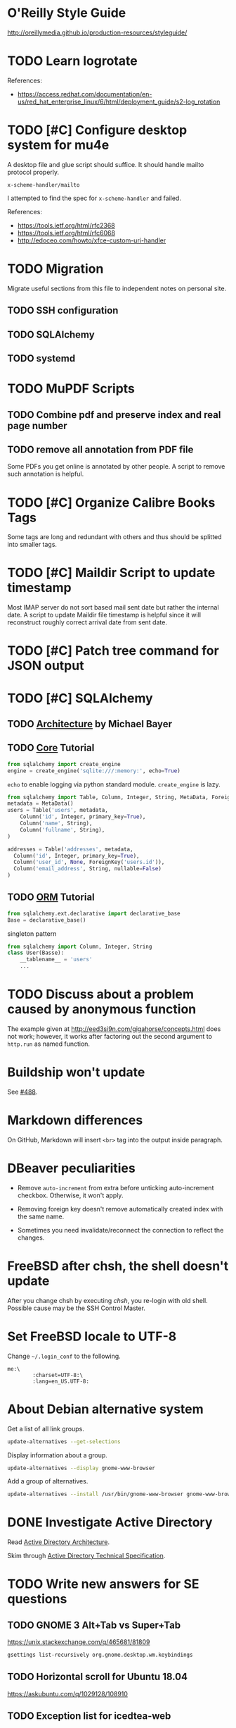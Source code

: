 #+OPTIONS: ^:{}

* O'Reilly Style Guide

http://oreillymedia.github.io/production-resources/styleguide/


* TODO Learn logrotate

  References:
   - https://access.redhat.com/documentation/en-us/red_hat_enterprise_linux/6/html/deployment_guide/s2-log_rotation


* TODO [#C] Configure desktop system for mu4e

  A desktop file and glue script should suffice.  It should handle
  mailto protocol properly.

  ~x-scheme-handler/mailto~

  I attempted to find the spec for ~x-scheme-handler~ and failed.

  References:
   - https://tools.ietf.org/html/rfc2368
   - https://tools.ietf.org/html/rfc6068
   - http://edoceo.com/howto/xfce-custom-uri-handler


* TODO Migration

Migrate useful sections from this file to independent notes on
personal site.

** TODO SSH configuration

** TODO SQLAlchemy

** TODO systemd


* TODO MuPDF Scripts


** TODO Combine pdf and preserve index and real page number


** TODO remove all annotation from PDF file

Some PDFs you get online is annotated by other people.  A script to
remove such annotation is helpful.


* TODO [#C] Organize Calibre Books Tags

Some tags are long and redundant with others and thus should be
splitted into smaller tags.


* TODO [#C] Maildir Script to update timestamp

Most IMAP server do not sort based mail sent date but rather the
internal date.  A script to update Maildir file timestamp is helpful
since it will reconstruct roughly correct arrival date from sent date.


* TODO [#C] Patch tree command for JSON output


* TODO [#C] SQLAlchemy

** TODO [[http://aosabook.org/en/sqlalchemy.html][Architecture]] by Michael Bayer

** TODO [[https://docs.sqlalchemy.org/en/latest/core/tutorial.html][Core]] Tutorial

#+BEGIN_SRC python
from sqlalchemy import create_engine
engine = create_engine('sqlite:///:memory:', echo=True)
#+END_SRC
=echo= to enable logging via python standard module.
=create_engine= is lazy.

#+BEGIN_SRC python
from sqlalchemy import Table, Column, Integer, String, MetaData, ForeignKey
metadata = MetaData()
users = Table('users', metadata,
    Column('id', Integer, primary_key=True),
    Column('name', String),
    Column('fullname', String),
)

addresses = Table('addresses', metadata,
  Column('id', Integer, primary_key=True),
  Column('user_id', None, ForeignKey('users.id')),
  Column('email_address', String, nullable=False)
)
#+END_SRC

** TODO [[https://docs.sqlalchemy.org/en/latest/orm/tutorial.html][ORM]] Tutorial

#+BEGIN_SRC python
from sqlalchemy.ext.declarative import declarative_base
Base = declarative_base()
#+END_SRC
singleton pattern

#+BEGIN_SRC python
from sqlalchemy import Column, Integer, String
class User(Basse):
    __tablename__ = 'users'
    ...
#+END_SRC


* TODO Discuss about a problem caused by anonymous function

  The example given at http://eed3si9n.com/gigahorse/concepts.html
  does not work; however, it works after factoring out the second
  argument to ~http.run~ as named function.



* Buildship won't update

See [[https://github.com/eclipse/buildship/issues/488][#488]].


* Markdown differences

On GitHub, Markdown will insert ~<br>~ tag into the output inside
paragraph.


* DBeaver peculiarities

  * Remove ~auto-increment~ from extra before unticking auto-increment
    checkbox.  Otherwise, it won't apply.

  * Removing foreign key doesn't remove automatically created index
    with the same name.

  * Sometimes you need invalidate/reconnect the connection to reflect
    the changes.


* FreeBSD after chsh, the shell doesn't update

  After you change chsh by executing /chsh/, you re-login with old
  shell.  Possible cause may be the SSH Control Master.


* Set FreeBSD locale to UTF-8

  Change =~/.login_conf= to the following.

  #+BEGIN_EXAMPLE
    me:\
            :charset=UTF-8:\
            :lang=en_US.UTF-8:
  #+END_EXAMPLE


* About Debian alternative system

  Get a list of all link groups.

  #+BEGIN_SRC bash
    update-alternatives --get-selections
  #+END_SRC

  Display information about a group.

  #+BEGIN_SRC bash
    update-alternatives --display gnome-www-browser
  #+END_SRC

  Add a group of alternatives.

  #+BEGIN_SRC bash
    update-alternatives --install /usr/bin/gnome-www-browser gnome-www-browser /usr/bin/google-chrome-stable 20
  #+END_SRC


* DONE Investigate Active Directory

  Read [[https://docs.microsoft.com/en-us/previous-versions/windows/it-pro/windows-2000-server/bb727030(v=technet.10)][Active Directory Architecture]].

  Skim through [[https://docs.microsoft.com/en-us/openspecs/windows_protocols/ms-adts/d2435927-0999-4c62-8c6d-13ba31a52e1a][Active Directory Technical Specification]].


* TODO Write new answers for SE questions

** TODO GNOME 3 Alt+Tab vs Super+Tab

   https://unix.stackexchange.com/q/465681/81809

   #+BEGIN_SRC bash
     gsettings list-recursively org.gnome.desktop.wm.keybindings
   #+END_SRC


** TODO Horizontal scroll for Ubuntu 18.04

   https://askubuntu.com/q/1029128/108910


** TODO Exception list for icedtea-web

   https://stackoverflow.com/q/41727963/2117531

   https://stackoverflow.com/a/25950032/2117531

   https://icedtea.classpath.org/wiki/IcedTea-Web#Configuration

   http://mail.openjdk.java.net/pipermail/distro-pkg-dev/2016-March/034974.html


* Luatexja requires IPAEx fonts to run under Linux

  Use the following command to install IPAEx Mincho and Gothic.

  #+BEGIN_SRC bash
    apt install fonts-ipaexfont
  #+END_SRC


* Byzanz screencast

  It only works with flv for audio.

  #+BEGIN_SRC bash
    byzanz-record -v -d 15 -a screencast.flv
  #+END_SRC

  For video only, webm also works.

#+BEGIN_SRC bash
  byzanz-record -v -d 15 screencast.webm
#+END_SRC

  The output in ogv format cannot be played by MPlayer but can be
  played by Totem.

  Byzanz only works for relatively /short/ clips.


* System program problem detected

  Simply remove all the old crashes from directory =/var/crash/=.

  #+BEGIN_SRC bash
    rm /var/crash/*
  #+END_SRC

  Using =apport-cli= to upload these crashes may be a better option.

  See [[file:~/Portfolio/Scripts/apport][apport]] script for automation.

  The script =/usr/bin/apport-bug= is incorrect and the check of
  apport installation should be modified as follows.

  #+BEGIN_SRC sh
    if [ "${0%-collect}" != "$0" ]; then
        prefix=/usr/bin/python3
        if ! /usr/bin/python3 -c 'import apport' 2>/dev/null; then
            echo "You need to run 'sudo apt-get install python3-apport' for apport-collect to work." >&2
            exit 1
        fi
    fi
  #+END_SRC

  The domain for apport destination is /daisy.ubuntu.com/.


* Walkaround youtube-dl problems

** Force youtube-dl to use IPv4

  Due to the primarily IPv4 infrastructure, it can be fixed sometimes
  by forcing IPv4.


** Try different formats

   Try different formats when youtube-dl complains that it doesn't get
   any data blocks.


* Disable IPv6 system-wide
  :LOGBOOK:
  CLOCK: [2019-10-21 Mon 12:47]--[2019-10-21 Mon 12:53] =>  0:06
  :END:

  Tools like =youtube-dl=, =wget=, =mbsync= exhibit problems with
  IPv6.  Especially for =mbsync=, it has no simple option to choose
  IPv4, unlike the other two tools.

  See [[file:~/ConfRepo/etc/sysctl.d/60-ipv6-disable.conf][60-ipv6-disable.conf]], [[file:~/ConfRepo/etc/NetworkManager/dispatcher.d/01ipv6][01ipv6]], and [[file:~/ConfRepo/etc/default/grub][grub]].

  Refereces:
   * https://www.thegeekdiary.com/centos-rhel-7-how-to-disable-ipv6/
   * https://askubuntu.com/a/337736/108910
   * http://ask.xmodulo.com/disable-ipv6-linux.html


** Aftermath

   This affect /redis-server/.  Remove =bind ::1= from =/etc/redis/redis.conf=.



* Linux Documentation

  #+BEGIN_SRC bash
    apt install linux-doc
  #+END_SRC


* Prevent system python to add unwanted paths to =sys.path=
  :LOGBOOK:
  CLOCK: [2019-10-21 Mon 12:17]--[2019-10-21 Mon 12:47] =>  0:30
  :END:

  This behavior is mainly controlled by the =site.py= package.  Just
  set =ENABLE_USER_SITE= to =False= and comment out relevant section
  from =site.getsitepackages=.  The call to =addusersitepackages=
  actually sets =site.USER_SITE=, which is used by other packages; and
  thus don't comment it out.

  The problem with this approach is that the modification is reverted
  every time the system python is upgraded by =apt=.  This, however, can
  be solved by =dpkg-divert=.

  * [[https://unix.stackexchange.com/a/479423/81809][debian - apt-get Post-hook for specific package]]


* Gmail and Outlook.com

** IMAP behaviors

   Gmail: Auto-expunge off, move to trash, mbsync expunge slave.  This
   is only way to delete emails from IMAP for mbsync.  Use d for
   deletion.

   Outlook.com: mbsync expunge both, restoring deleted messages require
   expunge being none if trash mark was set.  Use D for deletion
   instead.

   * [[https://github.com/djcb/mu/issues/1136][Shouldn't set flag T after moving to trash]]
   * [[https://support.office.com/en-us/article/cf06ab1b-ae0b-418c-a4d9-4e895f83ed50][Restore deleted email messages in Outlook.com]]


** Query Languages

   Sadly, Outlook.com has no filter for folders.  To archieve the same
   effect, you have to use the graphical interface.

   The query language for Gmail is much more expressive than that for
   Outlook.com.

   * [[https://support.google.com/mail/answer/7190?hl=en][Search operators you can use with Gmail]]
   * [[https://support.office.com/en-us/article/88108edf-028e-4306-b87e-7400bbb40aa7][Search Mail and People in Outlook.com]]


* Install IBM Plex fonts

  https://github.com/IBM/plex/releases


* Ubuntu freezed by snapd.service

  I have purged snapd from my computer.


* Disable bluetooth on startup

  [[https://askubuntu.com/a/2568/108910][How can I deactivate Bluetooth on system startup?]]


* Prune entries from recently-used.xbel

  This should be done as an exercise of XQuery.

  References:
   * [[https://www.freedesktop.org/wiki/Specifications/desktop-bookmark-spec/][Desktop Bookmark Spec]]


* Input Method System for Ubuntu 18.04

** Fcitx (小企鹅输入法)

   This simply doesn't work well for GNOME 3 desktop.  Specifically,
   it cannot detect active input window and this causes fcitx-keyboard
   to be uneffective.  The only effect keyboard layout is the layout
   specified by the dialog "keyboard layout to use when no input
   window".


** IBus (Intelligent Input Bus)

   This is the recommended input method system by GNOME; however, the
   version shipped with Ubuntu 18.04 contains a lot of bugs.  For IBus
   SunPinyin, the preference panel simply won't show up.  The file
   =/usr/share/ibus-sunpinyin/setup/main.py= is manually patched from
   upstream and locally diverted to avoid being overwritten by package
   update.  You have manually invoke the following command to show up
   the panel.

   #+BEGIN_SRC bash
     /usr/bin/python3 /usr/share/ibus-sunpinyin/setup/main.py
   #+END_SRC

   The options set through the command ~ibus-setup~ will also not be
   effective.  Neither will options set via dconf directly.

   References:
    * [[https://github.com/sunpinyin/sunpinyin/tree/bffe55a829d5a71de6065e8ae4b1c61698d5f0f5/wrapper/ibus/setup][sunpinyin/wrapper/ibus/setup at bffe55a]]
    * [[https://unix.stackexchange.com/a/236817/81809][Where is config file of ibus stored?]]
